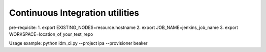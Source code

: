 Continuous Integration utilities
================================

pre-requisite:
1. export EXISTING_NODES=resource.hostname
2. export JOB_NAME=jenkins_job_name
3. export WORKSPACE=location_of_your_test_repo

Usage example: python idm_ci.py --project ipa --provisioner beaker

.. code-block:: bash
    # python idm_ci.py 
    usage: idm_ci.py [-h] [--async ASYNC] --project PROJECT --provisioner PROVISIONER
    idm_ci.py: error: argument --project is required

